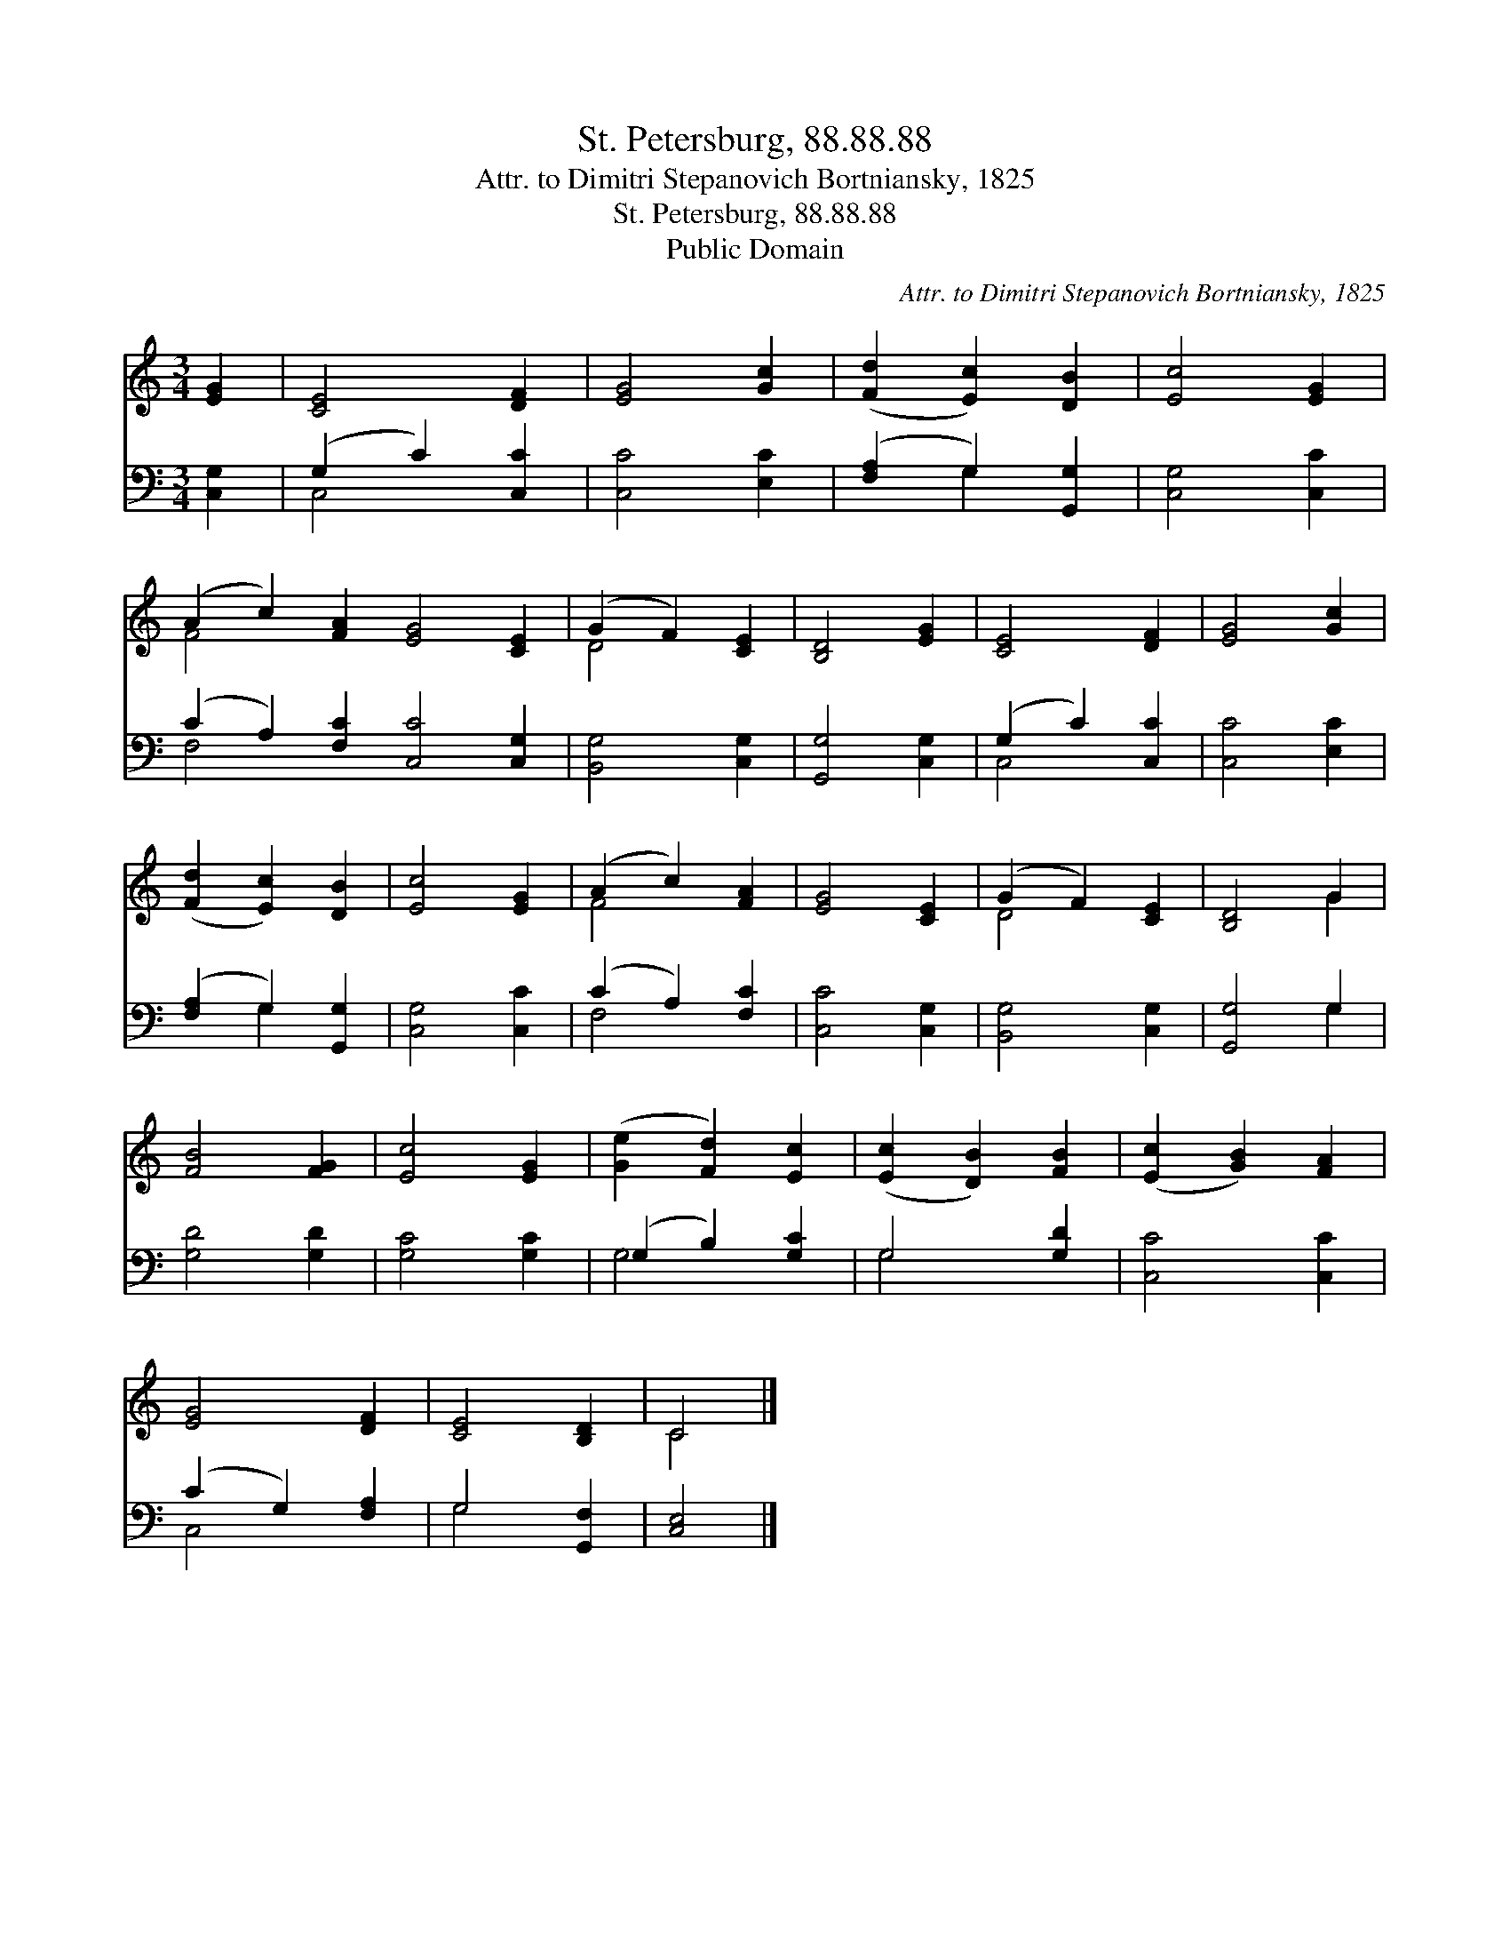 X:1
T:St. Petersburg, 88.88.88
T:Attr. to Dimitri Stepanovich Bortniansky, 1825
T:St. Petersburg, 88.88.88
T:Public Domain
C:Attr. to Dimitri Stepanovich Bortniansky, 1825
Z:Public Domain
%%score ( 1 2 ) ( 3 4 )
L:1/8
M:3/4
K:C
V:1 treble 
V:2 treble 
V:3 bass 
V:4 bass 
V:1
 [EG]2 | [CE]4 [DF]2 | [EG]4 [Gc]2 | ([Fd]2 [Ec]2) [DB]2 | [Ec]4 [EG]2 | %5
 (A2 c2) [FA]2 [EG]4 [CE]2 | (G2 F2) [CE]2 | [B,D]4 [EG]2 | [CE]4 [DF]2 | [EG]4 [Gc]2 | %10
 ([Fd]2 [Ec]2) [DB]2 | [Ec]4 [EG]2 | (A2 c2) [FA]2 | [EG]4 [CE]2 | (G2 F2) [CE]2 | [B,D]4 G2 | %16
 [FB]4 [FG]2 | [Ec]4 [EG]2 | ([Ge]2 [Fd]2) [Ec]2 | ([Ec]2 [DB]2) [FB]2 | ([Ec]2 [GB]2) [FA]2 | %21
 [EG]4 [DF]2 | [CE]4 [B,D]2 | C4 |] %24
V:2
 x2 | x6 | x6 | x6 | x6 | F4 x8 | D4 x2 | x6 | x6 | x6 | x6 | x6 | F4 x2 | x6 | D4 x2 | x4 G2 | %16
 x6 | x6 | x6 | x6 | x6 | x6 | x6 | C4 |] %24
V:3
 [C,G,]2 | (G,2 C2) [C,C]2 | [C,C]4 [E,C]2 | ([F,A,]2 G,2) [G,,G,]2 | [C,G,]4 [C,C]2 | %5
 (C2 A,2) [F,C]2 [C,C]4 [C,G,]2 | [B,,G,]4 [C,G,]2 | [G,,G,]4 [C,G,]2 | (G,2 C2) [C,C]2 | %9
 [C,C]4 [E,C]2 | ([F,A,]2 G,2) [G,,G,]2 | [C,G,]4 [C,C]2 | (C2 A,2) [F,C]2 | [C,C]4 [C,G,]2 | %14
 [B,,G,]4 [C,G,]2 | [G,,G,]4 G,2 | [G,D]4 [G,D]2 | [G,C]4 [G,C]2 | (G,2 B,2) [G,C]2 | G,4 [G,D]2 | %20
 [C,C]4 [C,C]2 | (C2 G,2) [F,A,]2 | G,4 [G,,F,]2 | [C,E,]4 |] %24
V:4
 x2 | C,4 x2 | x6 | x2 G,2 x2 | x6 | F,4 x8 | x6 | x6 | C,4 x2 | x6 | x2 G,2 x2 | x6 | F,4 x2 | %13
 x6 | x6 | x4 G,2 | x6 | x6 | G,4 x2 | G,4 x2 | x6 | C,4 x2 | G,4 x2 | x4 |] %24

